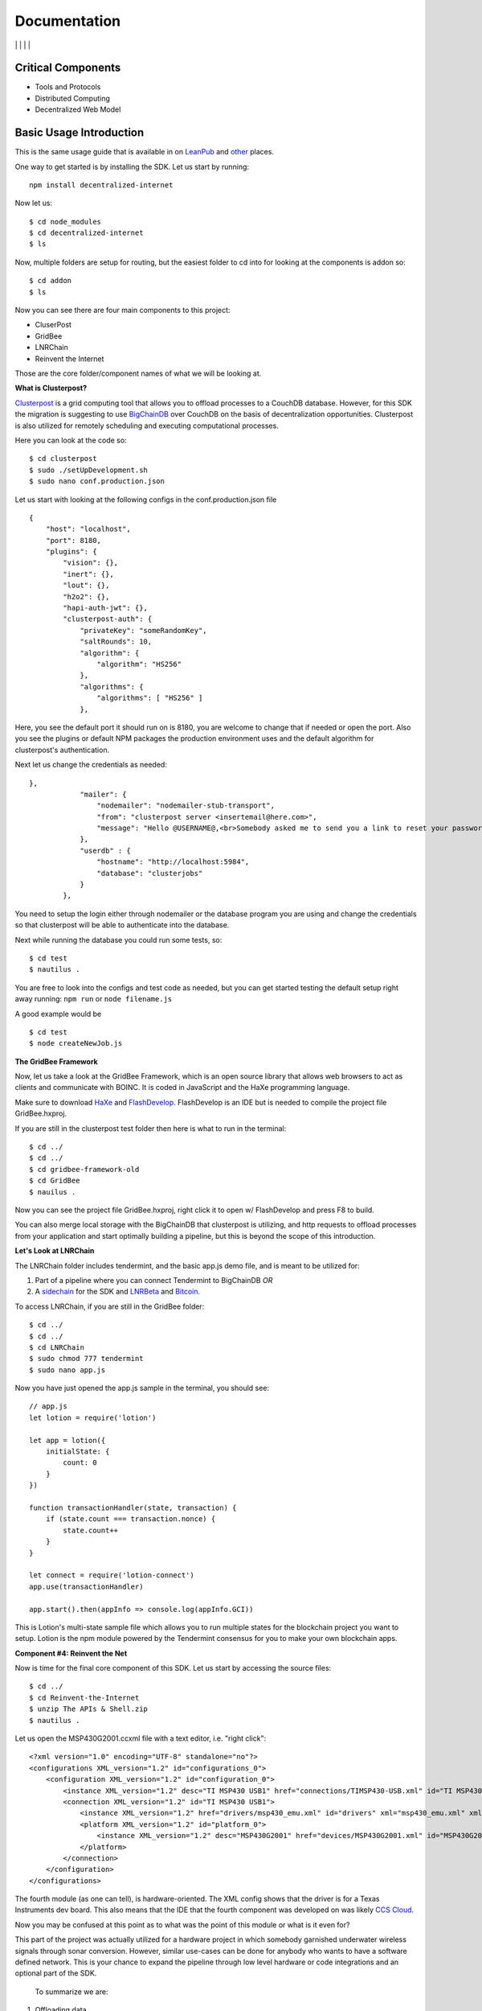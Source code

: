 Documentation
==============
|npm| \| |Crates.io| \| |Discord|
\| |Gitter| \| |Read the Docs|

Critical Components
~~~~~~~~~~~~~~~~

-  Tools and Protocols
-  Distributed Computing
-  Decentralized Web Model

Basic Usage Introduction
~~~~~~~~~~~~~~~~~~~~~~~~

This is the same usage guide that is available in on `LeanPub`_ and `other`_ places.

One way to get started is by installing the SDK. Let us start by
running:

::

   npm install decentralized-internet

Now let us:

::

   $ cd node_modules
   $ cd decentralized-internet
   $ ls

Now, multiple folders are setup for routing, but the easiest folder to
cd into for looking at the components is addon so:

::

   $ cd addon
   $ ls

Now you can see there are four main components to this project:

-  CluserPost
-  GridBee
-  LNRChain
-  Reinvent the Internet

Those are the core folder/component names of what we will be looking at.

**What is Clusterpost?**

`Clusterpost`_ is a grid computing tool that allows you to offload
processes to a CouchDB database. However, for this SDK the migration is
suggesting to use `BigChainDB`_ over CouchDB on the basis of
decentralization opportunities. Clusterpost is also utilized for
remotely scheduling and executing computational processes.

Here you can look at the code so:

::

   $ cd clusterpost
   $ sudo ./setUpDevelopment.sh
   $ sudo nano conf.production.json

Let us start with looking at the following configs in the
conf.production.json file

::

   {
       "host": "localhost",
       "port": 8180,
       "plugins": {
           "vision": {},
           "inert": {},
           "lout": {},
           "h2o2": {},
           "hapi-auth-jwt": {},
           "clusterpost-auth": {
               "privateKey": "someRandomKey",
               "saltRounds": 10,
               "algorithm": { 
                   "algorithm": "HS256"
               },
               "algorithms": { 
                   "algorithms": [ "HS256" ] 
               },

Here, you see the default port it should run on is 8180, you are welcome
to change that if needed or open the port. Also you see the plugins or
default NPM packages the production environment uses and the default
algorithm for clusterpost's authentication.

Next let us change the credentials as needed:

::

   },
               "mailer": {
                   "nodemailer": "nodemailer-stub-transport",
                   "from": "clusterpost server <insertemail@here.com>",
                   "message": "Hello @USERNAME@,<br>Somebody asked me to send you a link to reset your password, hopefully it was you.<br>Follow this <a href='@SERVER@/public/#/login/reset?token=@TOKEN@'>link</a> to reset your password.<br>The link will expire in 30 minutes.<br>Bye."
               },
               "userdb" : {
                   "hostname": "http://localhost:5984",
                   "database": "clusterjobs"
               }
           },

You need to setup the login either through nodemailer or the database
program you are using and change the credentials so that clusterpost
will be able to authenticate into the database.

Next while running the database you could run some tests, so:

::

   $ cd test
   $ nautilus .

You are free to look into the configs and test code as needed, but you
can get started testing the default setup right away running:
``npm run`` or ``node filename.js``

A good example would be

::

   $ cd test
   $ node createNewJob.js
   
**The GridBee Framework**

Now, let us take a look at the GridBee Framework, which is an open
source library that allows web browsers to act as clients and
communicate with BOINC. It is coded in JavaScript and the HaXe
programming language.

Make sure to download `HaXe`_ and `FlashDevelop`_. FlashDevelop is an
IDE but is needed to compile the project file GridBee.hxproj.

If you are still in the clusterpost test folder then here is what to run
in the terminal:

::

   $ cd ../
   $ cd ../
   $ cd gridbee-framework-old
   $ cd GridBee
   $ nauilus .

Now you can see the project file GridBee.hxproj, right click it to open
w/ FlashDevelop and press F8 to build.

You can also merge local storage with the BigChainDB that clusterpost is
utilizing, and http requests to offload processes from your application
and start optimally building a pipeline, but this is beyond the scope of
this introduction.

**Let's Look at LNRChain**

The LNRChain folder includes tendermint, and the basic app.js demo file,
and is meant to be utilized for:

1) Part of a pipeline where you can connect Tendermint to BigChainDB
   *OR*
2) A `sidechain`_ for the SDK and `LNRBeta`_ and `Bitcoin`_.

To access LNRChain, if you are still in the GridBee folder:

::

   $ cd ../
   $ cd ../
   $ cd LNRChain
   $ sudo chmod 777 tendermint
   $ sudo nano app.js

Now you have just opened the app.js sample in the terminal, you should
see:

::

   // app.js
   let lotion = require('lotion')

   let app = lotion({
       initialState: {
           count: 0
       }
   })

   function transactionHandler(state, transaction) {
       if (state.count === transaction.nonce) {
           state.count++
       }
   }

   let connect = require('lotion-connect')
   app.use(transactionHandler)

   app.start().then(appInfo => console.log(appInfo.GCI))

This is Lotion's multi-state sample file which allows you to run
multiple states for the blockchain project you want to setup. Lotion is
the npm module powered by the Tendermint consensus for you to make your
own blockchain apps.

**Component #4: Reinvent the Net**

Now is time for the final core component of this SDK. Let us start by
accessing the source files:

::

   $ cd ../
   $ cd Reinvent-the-Internet
   $ unzip The APIs & Shell.zip
   $ nautilus .

Let us open the MSP430G2001.ccxml file with a text editor, i.e. "right
click":

::

   <?xml version="1.0" encoding="UTF-8" standalone="no"?>
   <configurations XML_version="1.2" id="configurations_0">
       <configuration XML_version="1.2" id="configuration_0">
           <instance XML_version="1.2" desc="TI MSP430 USB1" href="connections/TIMSP430-USB.xml" id="TI MSP430 USB1" xml="TIMSP430-USB.xml" xmlpath="connections"/>
           <connection XML_version="1.2" id="TI MSP430 USB1">
               <instance XML_version="1.2" href="drivers/msp430_emu.xml" id="drivers" xml="msp430_emu.xml" xmlpath="drivers"/>
               <platform XML_version="1.2" id="platform_0">
                   <instance XML_version="1.2" desc="MSP430G2001" href="devices/MSP430G2001.xml" id="MSP430G2001" xml="MSP430G2001.xml" xmlpath="devices"/>
               </platform>
           </connection>
       </configuration>
   </configurations>

The fourth module (as one can tell), is hardware-oriented. The XML
config shows that the driver is for a Texas Instruments dev board. This
also means that the IDE that the fourth component was developed on was
likely `CCS Cloud`_.

Now you may be confused at this point as to what was the point of this
module or what is it even for?

This part of the project was actually utilized for a hardware project in
which somebody garnished underwater wireless signals through sonar
conversion. However, similar use-cases can be done for anybody who wants
to have a software defined network. This is your chance to expand the
pipeline through low level hardware or code integrations and an optional
part of the SDK.

   To summarize we are:

1) Offloading data
2) Communicating Data
3) Building our Blockchain
4) Building our own SDN and wireless protocol

This is why things have been setup the way they are.   

.. |npm| image:: https://img.shields.io/npm/dt/decentralized-internet?label=NPM%20Downloads
.. |Crates.io| image:: https://img.shields.io/crates/d/decentralized-internet?label=crates.io%20Downloads
.. |Discord| image:: https://img.shields.io/discord/639489591664967700
   :target: https://discord.gg/buTafPc
.. |Gitter| image:: https://img.shields.io/gitter/room/Decentralized-Internet/community
   :target: https://gitter.im/Decentralized-Internet/community?source=orgpage
.. |Read the Docs| image:: https://img.shields.io/readthedocs/lonero
   :target: https://lonero.readthedocs.io/en/latest/
.. _LeanPub: https://leanpub.com/futurism   
.. _other: https://hackaday.io/project/171604-building-a-decentralized-internet   
.. _Clusterpost: https://github.com/juanprietob/clusterpost
.. _BigChainDB: https://github.com/bigchaindb/bigchaindb/tree/tendermint-backward-compat   
.. _HaXe: https://haxe.org/
.. _FlashDevelop: https://www.flashdevelop.org/
.. _sidechain: https://medium.com/@jaekwon/cosmos-creating-interoperable-blockchains-part-1-2929435ba1fa
.. _LNRBeta: https://github.com/Lonero-Team/Lonero-Beta
.. _Bitcoin: https://github.com/bitcoin/bitcoin
.. _CCS Cloud: https://dev.ti.com/
